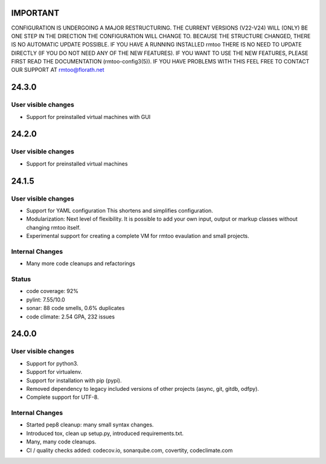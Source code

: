 IMPORTANT
=========

CONFIGURATION IS UNDERGOING A MAJOR RESTRUCTURING.
THE CURRENT VERSIONS (V22-V24) WILL (ONLY) BE ONE STEP IN THE
DIRECTION THE CONFIGURATION WILL CHANGE TO.
BECAUSE THE STRUCTURE CHANGED, THERE IS NO AUTOMATIC UPDATE
POSSIBLE.
IF YOU HAVE A RUNNING INSTALLED rmtoo THERE IS NO NEED TO UPDATE
DIRECTLY (IF YOU DO NOT NEED ANY OF THE NEW FEATURES).
IF YOU WANT TO USE THE NEW FEATURES, PLEASE FIRST READ THE
DOCUMENTATION (rmtoo-config3(5)).  IF YOU HAVE PROBLEMS WITH THIS
FEEL FREE TO CONTACT OUR SUPPORT AT rmtoo@florath.net

24.3.0
======

User visible changes
--------------------

* Support for preinstalled virtual machines with GUI


24.2.0
======

User visible changes
--------------------

* Support for preinstalled virtual machines


24.1.5
======

User visible changes
--------------------

* Support for YAML configuration
  This shortens and simplifies configuration.
* Modularization:
  Next level of flexibility.  It is possible to add your
  own input, output or markup classes without changing
  rmtoo itself.
* Experimental support for creating a complete VM
  for rmtoo evaulation and small projects.

Internal Changes
----------------

* Many more code cleanups and refactorings

Status
------

* code coverage: 92%
* pylint: 7.55/10.0
* sonar:  88 code smells, 0.6% duplicates
* code climate: 2.54 GPA, 232 issues

24.0.0
======

User visible changes
--------------------

* Support for python3.
* Support for virtualenv.
* Support for installation with pip (pypi).
* Removed dependency to legacy included versions of other projects
  (async, git, gitdb, odfpy).
* Complete support for UTF-8.


Internal Changes
----------------

* Started pep8 cleanup: many small syntax changes.
* Introduced tox, clean up setup.py, introduced requirements.txt.
* Many, many code cleanups.
* CI / quality checks added: codecov.io, sonarqube.com, covertity,
  codeclimate.com
